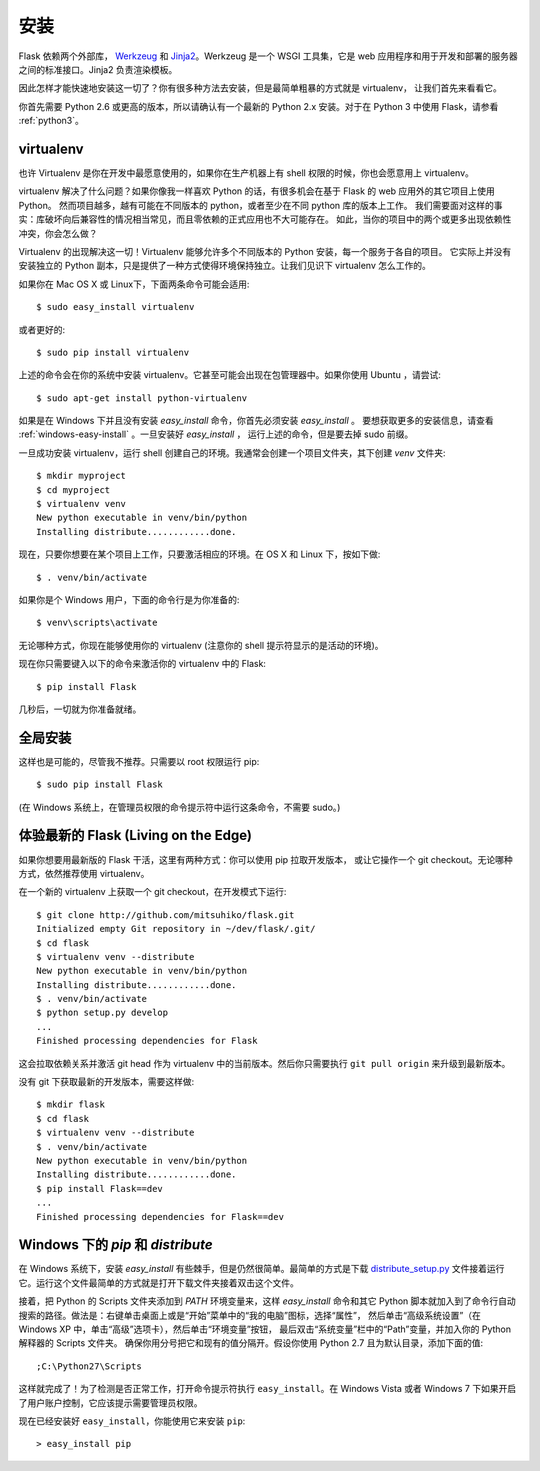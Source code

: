 .. _installation:

安装
============

Flask 依赖两个外部库， `Werkzeug
<http://werkzeug.pocoo.org/>`_ 和 `Jinja2 <http://jinja.pocoo.org/2/>`_。Werkzeug
是一个 WSGI 工具集，它是 web 应用程序和用于开发和部署的服务器之间的标准接口。Jinja2 负责渲染模板。

因此怎样才能快速地安装这一切了？你有很多种方法去安装，但是最简单粗暴的方式就是 virtualenv，
让我们首先来看看它。

你首先需要 Python 2.6 或更高的版本，所以请确认有一个最新的 Python 2.x 安装。对于在 Python 3 中使用 Flask，请参看 :ref:`python3`。


.. _virtualenv:

virtualenv
----------

也许 Virtualenv 是你在开发中最愿意使用的，如果你在生产机器上有 shell 权限的时候，你也会愿意用上 virtualenv。

virtualenv 解决了什么问题？如果你像我一样喜欢 Python 的话，有很多机会在基于 Flask 的 web 应用外的其它项目上使用 Python。
然而项目越多，越有可能在不同版本的 python，或者至少在不同 python 库的版本上工作。
我们需要面对这样的事实：库破坏向后兼容性的情况相当常见，而且零依赖的正式应用也不大可能存在。
如此，当你的项目中的两个或更多出现依赖性冲突，你会怎么做？

Virtualenv 的出现解决这一切！Virtualenv 能够允许多个不同版本的 Python 安装，每一个服务于各自的项目。
它实际上并没有安装独立的 Python 副本，只是提供了一种方式使得环境保持独立。让我们见识下 virtualenv 怎么工作的。

如果你在 Mac OS X 或 Linux下，下面两条命令可能会适用::

    $ sudo easy_install virtualenv

或者更好的::

    $ sudo pip install virtualenv

上述的命令会在你的系统中安装 virtualenv。它甚至可能会出现在包管理器中。如果你使用 Ubuntu ，请尝试::

    $ sudo apt-get install python-virtualenv

如果是在 Windows 下并且没有安装 `easy_install` 命令，你首先必须安装 `easy_install` 。
要想获取更多的安装信息，请查看 :ref:`windows-easy-install` 。一旦安装好 `easy_install` ，
运行上述的命令，但是要去掉 sudo 前缀。

一旦成功安装 virtualenv，运行 shell 创建自己的环境。我通常会创建一个项目文件夹，其下创建 `venv` 文件夹::

    $ mkdir myproject
    $ cd myproject
    $ virtualenv venv
    New python executable in venv/bin/python
    Installing distribute............done.

现在，只要你想要在某个项目上工作，只要激活相应的环境。在 OS X 和 Linux 下，按如下做::

    $ . venv/bin/activate

如果你是个 Windows 用户，下面的命令行是为你准备的::

    $ venv\scripts\activate

无论哪种方式，你现在能够使用你的 virtualenv (注意你的 shell 提示符显示的是活动的环境)。

现在你只需要键入以下的命令来激活你的 virtualenv 中的 Flask::

    $ pip install Flask

几秒后，一切就为你准备就绪。


全局安装
------------------------

这样也是可能的，尽管我不推荐。只需要以 root 权限运行 pip::

    $ sudo pip install Flask

(在 Windows 系统上，在管理员权限的命令提示符中运行这条命令，不需要 sudo。)


体验最新的 Flask (Living on the Edge)
--------------------------------------

如果你想要用最新版的 Flask 干活，这里有两种方式：你可以使用 pip 拉取开发版本，
或让它操作一个 git checkout。无论哪种方式，依然推荐使用 virtualenv。

在一个新的 virtualenv 上获取一个 git checkout，在开发模式下运行::

    $ git clone http://github.com/mitsuhiko/flask.git
    Initialized empty Git repository in ~/dev/flask/.git/
    $ cd flask
    $ virtualenv venv --distribute
    New python executable in venv/bin/python
    Installing distribute............done.
    $ . venv/bin/activate
    $ python setup.py develop
    ...
    Finished processing dependencies for Flask

这会拉取依赖关系并激活 git head 作为 virtualenv 中的当前版本。然后你只需要执行 ``git pull
origin`` 来升级到最新版本。

没有 git 下获取最新的开发版本，需要这样做::

    $ mkdir flask
    $ cd flask
    $ virtualenv venv --distribute
    $ . venv/bin/activate
    New python executable in venv/bin/python
    Installing distribute............done.
    $ pip install Flask==dev
    ...
    Finished processing dependencies for Flask==dev

.. _windows-easy-install:

Windows 下的 `pip` 和 `distribute`
-----------------------------------

在 Windows 系统下，安装 `easy_install` 有些棘手，但是仍然很简单。最简单的方式是下载 
`distribute_setup.py`_ 文件接着运行它。运行这个文件最简单的方式就是打开下载文件夹接着双击这个文件。

接着，把 Python 的 Scripts 文件夹添加到 `PATH` 环境变量来，这样 `easy_install` 命令和其它 Python 脚本就加入到了命令行自动搜索的路径。做法是：右键单击桌面上或是“开始”菜单中的“我的电脑”图标，选择“属性”，
然后单击“高级系统设置”（在 Windows XP 中，单击“高级”选项卡），然后单击“环境变量”按钮， 
最后双击“系统变量”栏中的“Path”变量，并加入你的 Python 解释器的 Scripts 文件夹。
确保你用分号把它和现有的值分隔开。假设你使用 Python 2.7 且为默认目录，添加下面的值::


    ;C:\Python27\Scripts

这样就完成了！为了检测是否正常工作，打开命令提示符执行 ``easy_install``。在 Windows Vista
或者 Windows 7 下如果开启了用户账户控制，它应该提示需要管理员权限。

现在已经安装好 ``easy_install``，你能使用它来安装 ``pip``::

    > easy_install pip


.. _distribute_setup.py: http://python-distribute.org/distribute_setup.py
